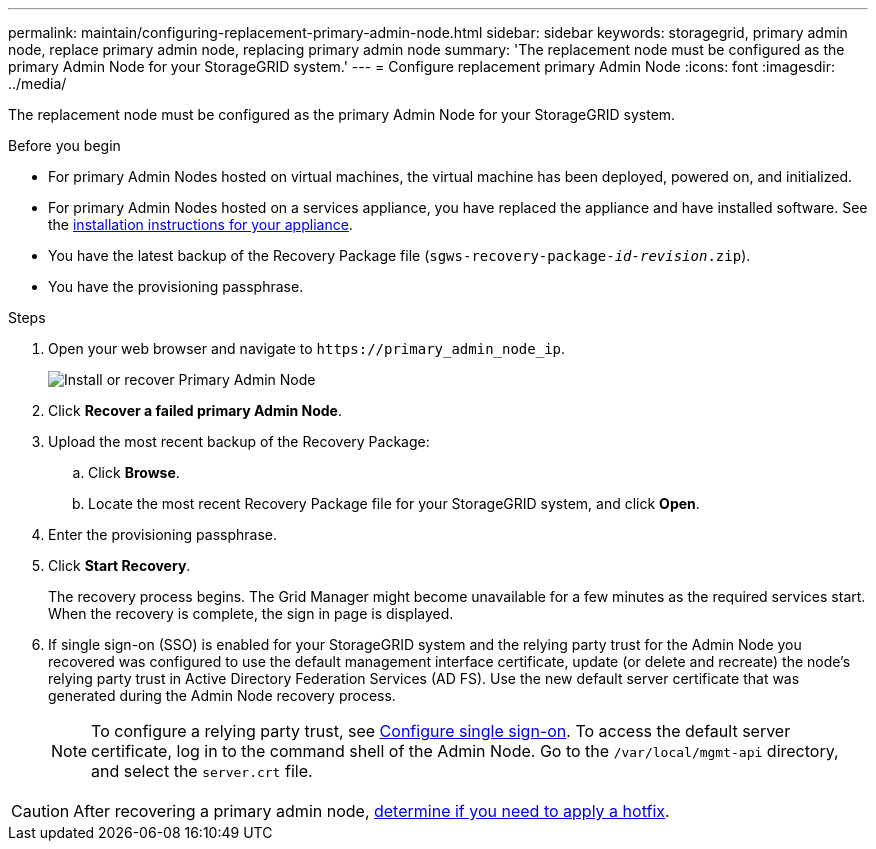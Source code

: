 ---
permalink: maintain/configuring-replacement-primary-admin-node.html
sidebar: sidebar
keywords: storagegrid, primary admin node, replace primary admin node, replacing primary admin node
summary: 'The replacement node must be configured as the primary Admin Node for your StorageGRID system.'
---
= Configure replacement primary Admin Node
:icons: font
:imagesdir: ../media/

[.lead]
The replacement node must be configured as the primary Admin Node for your StorageGRID system.

.Before you begin

* For primary Admin Nodes hosted on virtual machines, the virtual machine has been deployed, powered on, and initialized.
* For primary Admin Nodes hosted on a services appliance, you have replaced the appliance and have installed software. See the https://docs.netapp.com/us-en/storagegrid-appliances/installconfig/index.html[installation instructions for your appliance^].

* You have the latest backup of the Recovery Package file (`sgws-recovery-package-_id-revision_.zip`).
* You have the provisioning passphrase.

.Steps

. Open your web browser and navigate to `\https://primary_admin_node_ip`.
+
image::../media/install_or_recover_primary_admin_node.png[Install or recover Primary Admin Node]

. Click *Recover a failed primary Admin Node*.
. Upload the most recent backup of the Recovery Package:
 .. Click *Browse*.
 .. Locate the most recent Recovery Package file for your StorageGRID system, and click *Open*.
. Enter the provisioning passphrase.
. Click *Start Recovery*.
+
The recovery process begins. The Grid Manager might become unavailable for a few minutes as the required services start. When the recovery is complete, the sign in page is displayed.

. If single sign-on (SSO) is enabled for your StorageGRID system and the relying party trust for the Admin Node you recovered was configured to use the default management interface certificate, update (or delete and recreate) the node's relying party trust in Active Directory Federation Services (AD FS). Use the new default server certificate that was generated during the Admin Node recovery process.
+
NOTE: To configure a relying party trust, see link:../admin/configuring-sso.html[Configure single sign-on]. To access the default server certificate, log in to the command shell of the Admin Node. Go to the `/var/local/mgmt-api` directory, and select the `server.crt` file.

CAUTION: After recovering a primary admin node, link:assess-hotfix-requirement-during-primary-admin-node-recovery.html[determine if you need to apply a hotfix].



